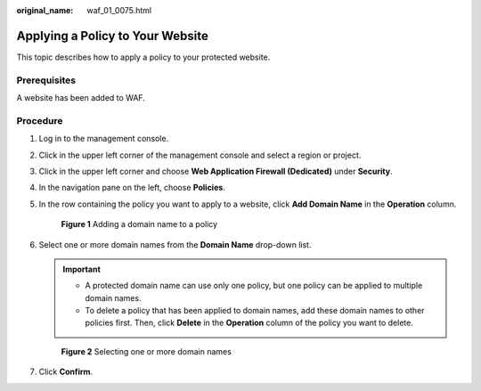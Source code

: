 :original_name: waf_01_0075.html

.. _waf_01_0075:

Applying a Policy to Your Website
=================================

This topic describes how to apply a policy to your protected website.

Prerequisites
-------------

A website has been added to WAF.

Procedure
---------

#. Log in to the management console.

#. Click |image1| in the upper left corner of the management console and select a region or project.

#. Click |image2| in the upper left corner and choose **Web Application Firewall (Dedicated)** under **Security**.

#. In the navigation pane on the left, choose **Policies**.

#. In the row containing the policy you want to apply to a website, click **Add Domain Name** in the **Operation** column.


   .. figure:: /_static/images/en-us_image_0000001286051354.png
      :alt: **Figure 1** Adding a domain name to a policy

      **Figure 1** Adding a domain name to a policy

#. Select one or more domain names from the **Domain Name** drop-down list.

   .. important::

      -  A protected domain name can use only one policy, but one policy can be applied to multiple domain names.
      -  To delete a policy that has been applied to domain names, add these domain names to other policies first. Then, click **Delete** in the **Operation** column of the policy you want to delete.


   .. figure:: /_static/images/en-us_image_0000001286052290.png
      :alt: **Figure 2** Selecting one or more domain names

      **Figure 2** Selecting one or more domain names

#. Click **Confirm**.

.. |image1| image:: /_static/images/en-us_image_0000001493652906.jpg
.. |image2| image:: /_static/images/en-us_image_0000001340306901.png
